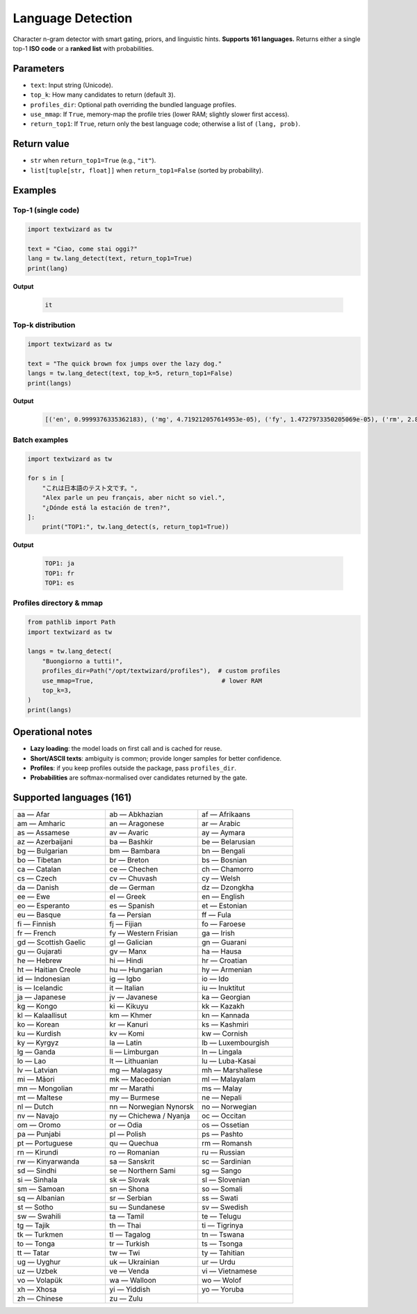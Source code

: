 ==================
Language Detection
==================

Character n-gram detector with smart gating, priors, and linguistic hints.  
**Supports 161 languages.** Returns either a single top-1 **ISO code** or a **ranked list** with probabilities.

Parameters
==========

- ``text``: Input string (Unicode).
- ``top_k``: How many candidates to return (default ``3``).
- ``profiles_dir``: Optional path overriding the bundled language profiles.
- ``use_mmap``: If ``True``, memory-map the profile tries (lower RAM; slightly slower first access).
- ``return_top1``: If ``True``, return only the best language code; otherwise a list of ``(lang, prob)``.

Return value
============

- ``str`` when ``return_top1=True`` (e.g., ``"it"``).  
- ``list[tuple[str, float]]`` when ``return_top1=False`` (sorted by probability).

Examples
========

Top-1 (single code)
-------------------

.. code-block:: python

   import textwizard as tw

   text = "Ciao, come stai oggi?"
   lang = tw.lang_detect(text, return_top1=True)
   print(lang) 
   
**Output**  

   .. code-block:: text

      it

Top-k distribution
------------------

.. code-block:: python

   import textwizard as tw

   text = "The quick brown fox jumps over the lazy dog."
   langs = tw.lang_detect(text, top_k=5, return_top1=False)
   print(langs)  
   
**Output**  

   .. code-block:: text

      [('en', 0.9999376335362183), ('mg', 4.719212057614953e-05), ('fy', 1.4727973350205069e-05), ('rm', 2.8718519851832537e-07), ('la', 1.5918465665694727e-07)]

Batch examples
--------------

.. code-block:: python

   import textwizard as tw

   for s in [
       "これは日本語のテスト文です。",
       "Alex parle un peu français, aber nicht so viel.",
       "¿Dónde está la estación de tren?",
   ]:
       print("TOP1:", tw.lang_detect(s, return_top1=True))
        
**Output**  

   .. code-block:: text

    TOP1: ja
    TOP1: fr
    TOP1: es

Profiles directory & mmap
-------------------------

.. code-block:: python

   from pathlib import Path
   import textwizard as tw

   langs = tw.lang_detect(
       "Buongiorno a tutti!",
       profiles_dir=Path("/opt/textwizard/profiles"),  # custom profiles
       use_mmap=True,                                   # lower RAM
       top_k=3,
   )
   print(langs)

Operational notes
=================

- **Lazy loading**: the model loads on first call and is cached for reuse.  
- **Short/ASCII texts**: ambiguity is common; provide longer samples for better confidence.  
- **Profiles**: if you keep profiles outside the package, pass ``profiles_dir``.  
- **Probabilities** are softmax-normalised over candidates returned by the gate.

Supported languages (161)
=========================

.. csv-table::
   :header-rows: 0
   :widths: 33,33,34

   "aa — Afar","ab — Abkhazian","af — Afrikaans"
   "am — Amharic","an — Aragonese","ar — Arabic"
   "as — Assamese","av — Avaric","ay — Aymara"
   "az — Azerbaijani","ba — Bashkir","be — Belarusian"
   "bg — Bulgarian","bm — Bambara","bn — Bengali"
   "bo — Tibetan","br — Breton","bs — Bosnian"
   "ca — Catalan","ce — Chechen","ch — Chamorro"
   "cs — Czech","cv — Chuvash","cy — Welsh"
   "da — Danish","de — German","dz — Dzongkha"
   "ee — Ewe","el — Greek","en — English"
   "eo — Esperanto","es — Spanish","et — Estonian"
   "eu — Basque","fa — Persian","ff — Fula"
   "fi — Finnish","fj — Fijian","fo — Faroese"
   "fr — French","fy — Western Frisian","ga — Irish"
   "gd — Scottish Gaelic","gl — Galician","gn — Guarani"
   "gu — Gujarati","gv — Manx","ha — Hausa"
   "he — Hebrew","hi — Hindi","hr — Croatian"
   "ht — Haitian Creole","hu — Hungarian","hy — Armenian"
   "id — Indonesian","ig — Igbo","io — Ido"
   "is — Icelandic","it — Italian","iu — Inuktitut"
   "ja — Japanese","jv — Javanese","ka — Georgian"
   "kg — Kongo","ki — Kikuyu","kk — Kazakh"
   "kl — Kalaallisut","km — Khmer","kn — Kannada"
   "ko — Korean","kr — Kanuri","ks — Kashmiri"
   "ku — Kurdish","kv — Komi","kw — Cornish"
   "ky — Kyrgyz","la — Latin","lb — Luxembourgish"
   "lg — Ganda","li — Limburgan","ln — Lingala"
   "lo — Lao","lt — Lithuanian","lu — Luba-Kasai"
   "lv — Latvian","mg — Malagasy","mh — Marshallese"
   "mi — Māori","mk — Macedonian","ml — Malayalam"
   "mn — Mongolian","mr — Marathi","ms — Malay"
   "mt — Maltese","my — Burmese","ne — Nepali"
   "nl — Dutch","nn — Norwegian Nynorsk","no — Norwegian"
   "nv — Navajo","ny — Chichewa / Nyanja","oc — Occitan"
   "om — Oromo","or — Odia","os — Ossetian"
   "pa — Punjabi","pl — Polish","ps — Pashto"
   "pt — Portuguese","qu — Quechua","rm — Romansh"
   "rn — Kirundi","ro — Romanian","ru — Russian"
   "rw — Kinyarwanda","sa — Sanskrit","sc — Sardinian"
   "sd — Sindhi","se — Northern Sami","sg — Sango"
   "si — Sinhala","sk — Slovak","sl — Slovenian"
   "sm — Samoan","sn — Shona","so — Somali"
   "sq — Albanian","sr — Serbian","ss — Swati"
   "st — Sotho","su — Sundanese","sv — Swedish"
   "sw — Swahili","ta — Tamil","te — Telugu"
   "tg — Tajik","th — Thai","ti — Tigrinya"
   "tk — Turkmen","tl — Tagalog","tn — Tswana"
   "to — Tonga","tr — Turkish","ts — Tsonga"
   "tt — Tatar","tw — Twi","ty — Tahitian"
   "ug — Uyghur","uk — Ukrainian","ur — Urdu"
   "uz — Uzbek","ve — Venda","vi — Vietnamese"
   "vo — Volapük","wa — Walloon","wo — Wolof"
   "xh — Xhosa","yi — Yiddish","yo — Yoruba"
   "zh — Chinese","zu — Zulu"
